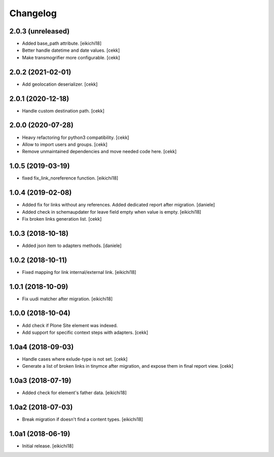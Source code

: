 Changelog
=========

2.0.3 (unreleased)
------------------

- Added base_path attribute.
  [eikichi18]

- Better handle datetime and date values.
  [cekk]
- Make transmogrifier more configurable.
  [cekk]

2.0.2 (2021-02-01)
------------------

- Add geolocation deserializer.
  [cekk]


2.0.1 (2020-12-18)
------------------

- Handle custom destination path.
  [cekk]

2.0.0 (2020-07-28)
------------------

- Heavy refactoring for python3 compatibility.
  [cekk]
- Allow to import users and groups.
  [cekk]
- Remove unmaintained dependencies and move needed code here.
  [cekk]

1.0.5 (2019-03-19)
------------------

- fixed fix_link_noreference function.
  [eikichi18]


1.0.4 (2019-02-08)
------------------

- Added fix for links without any references. Added dedicated report after migration.
  [daniele]

- Added check in schemaupdater for leave field empty when value is empty.
  [eikichi18]

- Fix broken links generation list.
  [cekk]


1.0.3 (2018-10-18)
------------------

- Added json item to adapters methods.
  [daniele]


1.0.2 (2018-10-11)
------------------

- Fixed mapping for link internal/external link.
  [eikichi18]


1.0.1 (2018-10-09)
------------------

- Fix uudi matcher after migration.
  [eikichi18]


1.0.0 (2018-10-04)
------------------

- Add check if Plone Site element was indexed.
- Add support for specific context steps with adapters.
  [cekk]


1.0a4 (2018-09-03)
------------------

- Handle cases where exlude-type is not set.
  [cekk]
- Generate a list of broken links in tinymce after migration,
  and expose them in final report view.
  [cekk]

1.0a3 (2018-07-19)
------------------

- Added check for element's father data.
  [eikichi18]


1.0a2 (2018-07-03)
------------------

- Break migration if doesn't find a content types.
  [eikichi18]


1.0a1 (2018-06-19)
------------------

- Initial release.
  [eikichi18]
